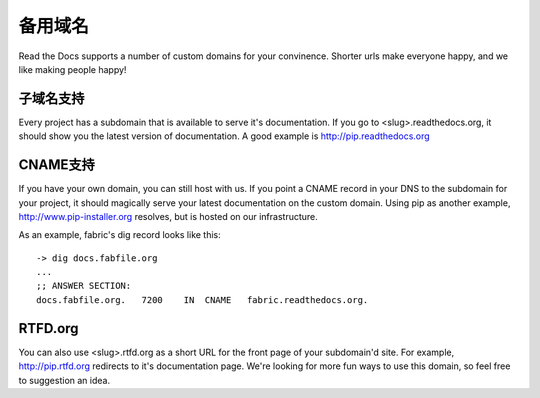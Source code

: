备用域名
=================

Read the Docs supports a number of custom domains for your convinence. Shorter urls make everyone happy, and we like making people happy!

子域名支持
------------------

Every project has a subdomain that is available to serve it's documentation. If you go to <slug>.readthedocs.org, it should show you the latest version of documentation. A good example is http://pip.readthedocs.org

CNAME支持
-------------

If you have your own domain, you can still host with us. If you point a CNAME record in your DNS to the subdomain for your project, it should magically serve your latest documentation on the custom domain. Using pip as another example, http://www.pip-installer.org resolves, but is hosted on our infrastructure.

As an example, fabric's dig record looks like this::

    -> dig docs.fabfile.org
    ...
    ;; ANSWER SECTION:
    docs.fabfile.org.   7200    IN  CNAME   fabric.readthedocs.org.


RTFD.org
---------

You can also use <slug>.rtfd.org as a short URL for the front page of your subdomain'd site. For example, http://pip.rtfd.org redirects to it's documentation page. We're looking for more fun ways to use this domain, so feel free to suggestion an idea.
